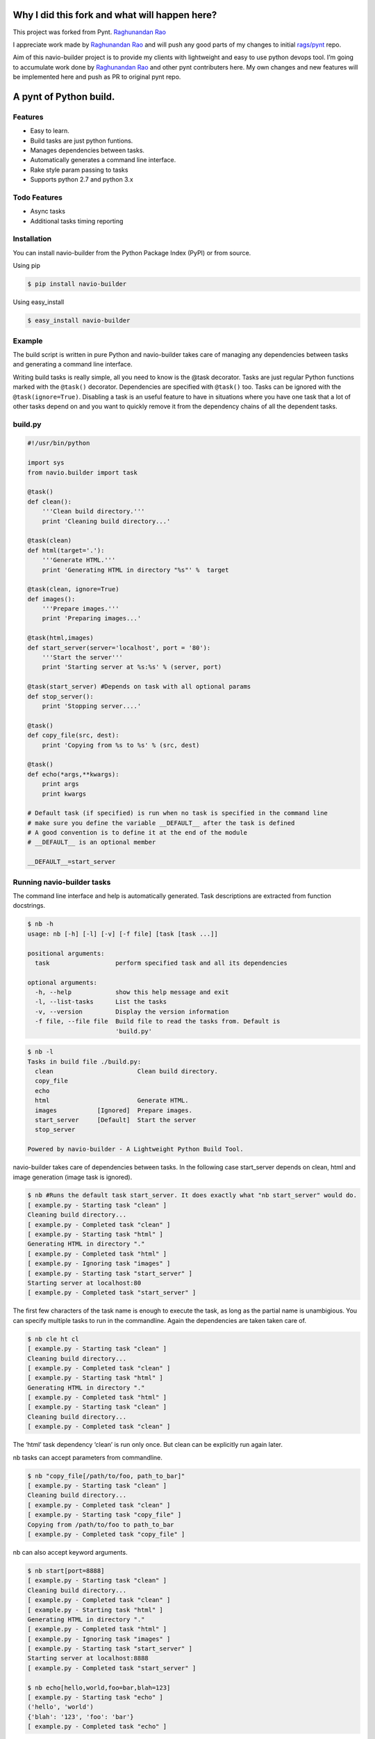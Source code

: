 |Build Status|

Why I did this fork and what will happen here?
==============================================

This project was forked from Pynt. `Raghunandan
Rao <https://github.com/rags/pynt>`__

I appreciate work made by `Raghunandan Rao <https://github.com/rags>`__
and will push any good parts of my changes to initial
`rags/pynt <https://github.com/rags/pynt>`__ repo.

Aim of this navio-builder project is to provide my clients with
lightweight and easy to use python devops tool. I’m going to accumulate
work done by `Raghunandan Rao <https://github.com/rags>`__ and other
pynt contributers here. My own changes and new features will be
implemented here and push as PR to original pynt repo.

A pynt of Python build.
=======================

Features
--------

-  Easy to learn.
-  Build tasks are just python funtions.
-  Manages dependencies between tasks.
-  Automatically generates a command line interface.
-  Rake style param passing to tasks
-  Supports python 2.7 and python 3.x

Todo Features
-------------

-  Async tasks
-  Additional tasks timing reporting

Installation
------------

You can install navio-builder from the Python Package Index (PyPI) or
from source.

Using pip

.. code:: bash

    $ pip install navio-builder

Using easy_install

.. code:: bash

    $ easy_install navio-builder

Example
-------

The build script is written in pure Python and navio-builder takes care
of managing any dependencies between tasks and generating a command line
interface.

Writing build tasks is really simple, all you need to know is the @task
decorator. Tasks are just regular Python functions marked with the
``@task()`` decorator. Dependencies are specified with ``@task()`` too.
Tasks can be ignored with the ``@task(ignore=True)``. Disabling a task
is an useful feature to have in situations where you have one task that
a lot of other tasks depend on and you want to quickly remove it from
the dependency chains of all the dependent tasks.

**build.py**
------------

.. code:: python


    #!/usr/bin/python

    import sys
    from navio.builder import task

    @task()
    def clean():
        '''Clean build directory.'''
        print 'Cleaning build directory...'

    @task(clean)
    def html(target='.'):
        '''Generate HTML.'''
        print 'Generating HTML in directory "%s"' %  target

    @task(clean, ignore=True)
    def images():
        '''Prepare images.'''
        print 'Preparing images...'

    @task(html,images)
    def start_server(server='localhost', port = '80'):
        '''Start the server'''
        print 'Starting server at %s:%s' % (server, port)

    @task(start_server) #Depends on task with all optional params
    def stop_server():
        print 'Stopping server....'

    @task()
    def copy_file(src, dest):
        print 'Copying from %s to %s' % (src, dest)

    @task()
    def echo(*args,**kwargs):
        print args
        print kwargs
        
    # Default task (if specified) is run when no task is specified in the command line
    # make sure you define the variable __DEFAULT__ after the task is defined
    # A good convention is to define it at the end of the module
    # __DEFAULT__ is an optional member

    __DEFAULT__=start_server

**Running navio-builder tasks**
-------------------------------

The command line interface and help is automatically generated. Task
descriptions are extracted from function docstrings.

.. code:: bash

    $ nb -h
    usage: nb [-h] [-l] [-v] [-f file] [task [task ...]]

    positional arguments:
      task                  perform specified task and all its dependencies

    optional arguments:
      -h, --help            show this help message and exit
      -l, --list-tasks      List the tasks
      -v, --version         Display the version information
      -f file, --file file  Build file to read the tasks from. Default is
                            'build.py'

.. code:: bash

    $ nb -l
    Tasks in build file ./build.py:
      clean                       Clean build directory.
      copy_file                   
      echo                        
      html                        Generate HTML.
      images           [Ignored]  Prepare images.
      start_server     [Default]  Start the server
      stop_server                 

    Powered by navio-builder - A Lightweight Python Build Tool.

navio-builder takes care of dependencies between tasks. In the following
case start_server depends on clean, html and image generation (image
task is ignored).

.. code:: bash

    $ nb #Runs the default task start_server. It does exactly what "nb start_server" would do.
    [ example.py - Starting task "clean" ]
    Cleaning build directory...
    [ example.py - Completed task "clean" ]
    [ example.py - Starting task "html" ]
    Generating HTML in directory "."
    [ example.py - Completed task "html" ]
    [ example.py - Ignoring task "images" ]
    [ example.py - Starting task "start_server" ]
    Starting server at localhost:80
    [ example.py - Completed task "start_server" ]

The first few characters of the task name is enough to execute the task,
as long as the partial name is unambigious. You can specify multiple
tasks to run in the commandline. Again the dependencies are taken taken
care of.

.. code:: bash

    $ nb cle ht cl
    [ example.py - Starting task "clean" ]
    Cleaning build directory...
    [ example.py - Completed task "clean" ]
    [ example.py - Starting task "html" ]
    Generating HTML in directory "."
    [ example.py - Completed task "html" ]
    [ example.py - Starting task "clean" ]
    Cleaning build directory...
    [ example.py - Completed task "clean" ]

The ‘html’ task dependency ‘clean’ is run only once. But clean can be
explicitly run again later.

nb tasks can accept parameters from commandline.

.. code:: bash

    $ nb "copy_file[/path/to/foo, path_to_bar]"
    [ example.py - Starting task "clean" ]
    Cleaning build directory...
    [ example.py - Completed task "clean" ]
    [ example.py - Starting task "copy_file" ]
    Copying from /path/to/foo to path_to_bar
    [ example.py - Completed task "copy_file" ]

nb can also accept keyword arguments.

.. code:: bash

    $ nb start[port=8888]
    [ example.py - Starting task "clean" ]
    Cleaning build directory...
    [ example.py - Completed task "clean" ]
    [ example.py - Starting task "html" ]
    Generating HTML in directory "."
    [ example.py - Completed task "html" ]
    [ example.py - Ignoring task "images" ]
    [ example.py - Starting task "start_server" ]
    Starting server at localhost:8888
    [ example.py - Completed task "start_server" ]
        
    $ nb echo[hello,world,foo=bar,blah=123]
    [ example.py - Starting task "echo" ]
    ('hello', 'world')
    {'blah': '123', 'foo': 'bar'}
    [ example.py - Completed task "echo" ]

**Organizing build scripts**
----------------------------

You can break up your build files into modules and simple import them
into your main build file.

.. code:: python

    from deploy_tasks import *
    from test_tasks import functional_tests, report_coverage

Contributors/Contributing
-------------------------

-  Raghunandan Rao - navio-builder is preceded by and forked from
   `pynt <https://github.com/rags/pynt>`__, which was created by
   `Raghunandan Rao <https://github.com/rags/pynt>`__.
-  Calum J. Eadie - pynt is preceded by and forked from
   `microbuild <https://github.com/CalumJEadie/microbuild>`__, which was
   created by `Calum J. Eadie <https://github.com/CalumJEadie>`__.

If you want to make changes the repo is at
https://github.com/naviotech/navio-builder. You will need
`pytest <http://www.pytest.org>`__ to run the tests

.. code:: bash

    $ ./b t

It will be great if you can raise a `pull
request <https://help.github.com/articles/using-pull-requests>`__ once
you are done.

If you find any bugs or need new features please raise a ticket in the
`issues section <https://github.com/naviotech/navio-builder/issues>`__
of the github repo.

License
-------

navio-builder is licensed under a `MIT
license <http://opensource.org/licenses/MIT>`__

.. |Build Status| image:: https://travis-ci.org/naviotech/navio-builder.png?branch=master
   :target: https://travis-ci.org/naviotech/navio-builder
